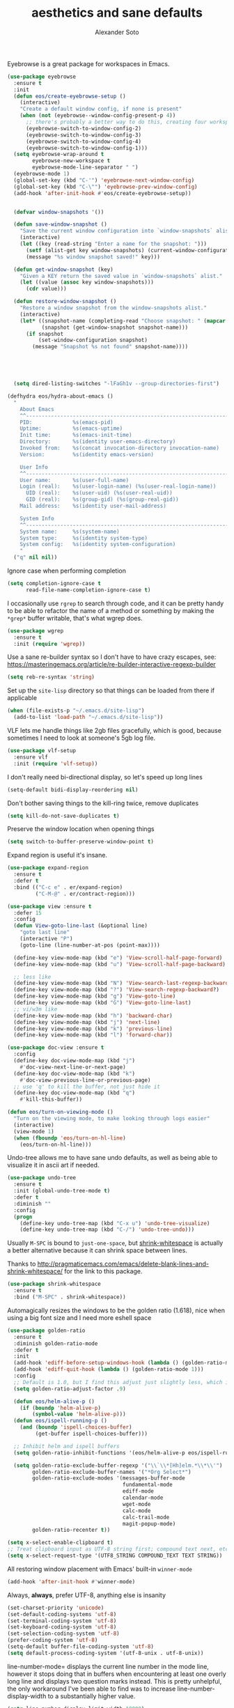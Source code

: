 #+TITLE: aesthetics and sane defaults
#+AUTHOR: Alexander Soto


Eyebrowse is a great package for workspaces in Emacs.

#+BEGIN_SRC emacs-lisp
(use-package eyebrowse
  :ensure t
  :init
  (defun eos/create-eyebrowse-setup ()
    (interactive)
    "Create a default window config, if none is present"
    (when (not (eyebrowse--window-config-present-p 4))
      ;; there's probably a better way to do this, creating four workspaces
      (eyebrowse-switch-to-window-config-2)
      (eyebrowse-switch-to-window-config-3)
      (eyebrowse-switch-to-window-config-4)
      (eyebrowse-switch-to-window-config-1)))
  (setq eyebrowse-wrap-around t
        eyebrowse-new-workspace t
        eyebrowse-mode-line-separator " ")
  (eyebrowse-mode 1)
  (global-set-key (kbd "C-'") 'eyebrowse-next-window-config)
  (global-set-key (kbd "C-\"") 'eyebrowse-prev-window-config)
  (add-hook 'after-init-hook #'eos/create-eyebrowse-setup))


  (defvar window-snapshots '())

  (defun save-window-snapshot ()
    "Save the current window configuration into `window-snapshots` alist."
    (interactive)
    (let ((key (read-string "Enter a name for the snapshot: ")))
      (setf (alist-get key window-snapshots) (current-window-configuration))
      (message "%s window snapshot saved!" key)))

  (defun get-window-snapshot (key)
    "Given a KEY return the saved value in `window-snapshots` alist."
    (let ((value (assoc key window-snapshots)))
      (cdr value)))

  (defun restore-window-snapshot ()
    "Restore a window snapshot from the window-snapshots alist."
    (interactive)
    (let* ((snapshot-name (completing-read "Choose snapshot: " (mapcar #'car window-snapshots)))
           (snapshot (get-window-snapshot snapshot-name)))
      (if snapshot
          (set-window-configuration snapshot)
        (message "Snapshot %s not found" snapshot-name))))





#+END_SRC



#+BEGIN_SRC emacs-lisp
  (setq dired-listing-switches "-lFaGh1v --group-directories-first")

(defhydra eos/hydra-about-emacs ()
  "
    About Emacs                                                        [_q_] quit
    ^^--------------------------------------------------------------------------
    PID:             %s(emacs-pid)
    Uptime:          %s(emacs-uptime)
    Init time:       %s(emacs-init-time)
    Directory:       %s(identity user-emacs-directory)
    Invoked from:    %s(concat invocation-directory invocation-name)
    Version:         %s(identity emacs-version)

    User Info
    ^^--------------------------------------------------------------------------
    User name:       %s(user-full-name)
    Login (real):    %s(user-login-name) (%s(user-real-login-name))
      UID (real):    %s(user-uid) (%s(user-real-uid))
      GID (real):    %s(group-gid) (%s(group-real-gid))
    Mail address:    %s(identity user-mail-address)

    System Info
    ^^--------------------------------------------------------------------------
    System name:     %s(system-name)
    System type:     %s(identity system-type)
    System config:   %s(identity system-configuration)
    "
  ("q" nil nil))
#+END_SRC




Ignore case when performing completion

#+BEGIN_SRC emacs-lisp
(setq completion-ignore-case t
      read-file-name-completion-ignore-case t)
#+END_SRC

I occasionally use =rgrep= to search through code, and it can be pretty handy to
be able to refactor the name of a method or something by making the ~*grep*~
buffer writable, that's what wgrep does.

#+BEGIN_SRC emacs-lisp
(use-package wgrep
  :ensure t
  :init (require 'wgrep))
#+END_SRC


Use a sane re-builder syntax so I don't have to have crazy escapes, see:
https://masteringemacs.org/article/re-builder-interactive-regexp-builder

#+BEGIN_SRC emacs-lisp
(setq reb-re-syntax 'string)
#+END_SRC

Set up the =site-lisp= directory so that things can be loaded from there if
applicable

#+BEGIN_SRC emacs-lisp
(when (file-exists-p "~/.emacs.d/site-lisp")
  (add-to-list 'load-path "~/.emacs.d/site-lisp"))
#+END_SRC


VLF lets me handle things like 2gb files gracefully, which is good, because
sometimes I need to look at someone's 5gb log file.

#+BEGIN_SRC emacs-lisp
(use-package vlf-setup
  :ensure vlf
  :init (require 'vlf-setup))
#+END_SRC

I don't really need bi-directional display, so let's speed up long lines

#+BEGIN_SRC emacs-lisp
(setq-default bidi-display-reordering nil)
#+END_SRC


Don't bother saving things to the kill-ring twice, remove duplicates

#+BEGIN_SRC emacs-lisp
(setq kill-do-not-save-duplicates t)
#+END_SRC


Preserve the window location when opening things

#+BEGIN_SRC emacs-lisp
(setq switch-to-buffer-preserve-window-point t)
#+END_SRC


Expand region is useful it's insane.

#+BEGIN_SRC emacs-lisp
(use-package expand-region
  :ensure t
  :defer t
  :bind (("C-c e" . er/expand-region)
         ("C-M-@" . er/contract-region)))
#+END_SRC


#+BEGIN_SRC emacs-lisp
(use-package view :ensure t
  :defer 15
  :config
  (defun View-goto-line-last (&optional line)
    "goto last line"
    (interactive "P")
    (goto-line (line-number-at-pos (point-max))))

  (define-key view-mode-map (kbd "e") 'View-scroll-half-page-forward)
  (define-key view-mode-map (kbd "u") 'View-scroll-half-page-backward)

  ;; less like
  (define-key view-mode-map (kbd "N") 'View-search-last-regexp-backward)
  (define-key view-mode-map (kbd "?") 'View-search-regexp-backward?)
  (define-key view-mode-map (kbd "g") 'View-goto-line)
  (define-key view-mode-map (kbd "G") 'View-goto-line-last)
  ;; vi/w3m like
  (define-key view-mode-map (kbd "h") 'backward-char)
  (define-key view-mode-map (kbd "j") 'next-line)
  (define-key view-mode-map (kbd "k") 'previous-line)
  (define-key view-mode-map (kbd "l") 'forward-char))

(use-package doc-view :ensure t
  :config
  (define-key doc-view-mode-map (kbd "j")
    #'doc-view-next-line-or-next-page)
  (define-key doc-view-mode-map (kbd "k")
    #'doc-view-previous-line-or-previous-page)
  ;; use 'q' to kill the buffer, not just hide it
  (define-key doc-view-mode-map (kbd "q")
    #'kill-this-buffer))

(defun eos/turn-on-viewing-mode ()
  "Turn on the viewing mode, to make looking through logs easier"
  (interactive)
  (view-mode 1)
  (when (fboundp 'eos/turn-on-hl-line)
    (eos/turn-on-hl-line)))
#+END_SRC




Undo-tree allows me to have sane undo defaults, as well as being able to
visualize it in ascii art if needed.

#+BEGIN_SRC emacs-lisp
(use-package undo-tree
  :ensure t
  :init (global-undo-tree-mode t)
  :defer t
  :diminish ""
  :config
  (progn
    (define-key undo-tree-map (kbd "C-x u") 'undo-tree-visualize)
    (define-key undo-tree-map (kbd "C-/") 'undo-tree-undo)))
#+END_SRC

Usually =M-SPC= is bound to ~just-one-space~, but [[https://github.com/jcpetkovich/shrink-whitespace.el][shrink-whitespace]] is actually
a better alternative because it can shrink space between lines.

Thanks to
http://pragmaticemacs.com/emacs/delete-blank-lines-and-shrink-whitespace/ for
the link to this package.

#+BEGIN_SRC emacs-lisp
(use-package shrink-whitespace
  :ensure t
  :bind ("M-SPC" . shrink-whitespace))
#+END_SRC


Automagically resizes the windows to be the golden ratio (1.618), nice when
using a big font size and I need more eshell space

#+BEGIN_SRC emacs-lisp
(use-package golden-ratio
  :ensure t
  :diminish golden-ratio-mode
  :defer t
  :init
  (add-hook 'ediff-before-setup-windows-hook (lambda () (golden-ratio-mode -1)))
  (add-hook 'ediff-quit-hook (lambda () (golden-ratio-mode 1)))
  :config
  ;; Default is 1.0, but I find this adjust just slightly less, which is nice
  (setq golden-ratio-adjust-factor .9)

  (defun eos/helm-alive-p ()
    (if (boundp 'helm-alive-p)
        (symbol-value 'helm-alive-p)))
  (defun eos/ispell-running-p ()
    (and (boundp 'ispell-choices-buffer)
         (get-buffer ispell-choices-buffer)))

  ;; Inhibit helm and ispell buffers
  (setq golden-ratio-inhibit-functions '(eos/helm-alive-p eos/ispell-running-p))

  (setq golden-ratio-exclude-buffer-regexp '("\\`\\*[Hh]elm.*\\*\\'")
        golden-ratio-exclude-buffer-names '("*Org Select*")
        golden-ratio-exclude-modes '(messages-buffer-mode
                                     fundamental-mode
                                     ediff-mode
                                     calendar-mode
                                     wget-mode
                                     calc-mode
                                     calc-trail-mode
                                     magit-popup-mode)
        golden-ratio-recenter t))
#+END_SRC


#+BEGIN_SRC emacs-lisp
(setq x-select-enable-clipboard t)
;; Treat clipboard input as UTF-8 string first; compound text next, etc.
(setq x-select-request-type '(UTF8_STRING COMPOUND_TEXT TEXT STRING))
#+END_SRC



All restoring window placement with Emacs' built-in =winner-mode=

#+BEGIN_SRC emacs-lisp
(add-hook 'after-init-hook #'winner-mode)
#+END_SRC


Always, *always*, prefer UTF-8, anything else is insanity

#+BEGIN_SRC emacs-lisp
(set-charset-priority 'unicode)
(set-default-coding-systems 'utf-8)
(set-terminal-coding-system 'utf-8)
(set-keyboard-coding-system 'utf-8)
(set-selection-coding-system 'utf-8)
(prefer-coding-system 'utf-8)
(setq-default buffer-file-coding-system 'utf-8)
(setq default-process-coding-system '(utf-8-unix . utf-8-unix))
#+END_SRC

line-number-mode= displays the current line number in the mode line, however it
stops doing that in buffers when encountering at least one overly long line and
displays two question marks instead. This is pretty unhelpful, the only
workaround I've been able to find was to increase line-number-display-width to a
substantially higher value.

#+BEGIN_SRC emacs-lisp
(setq line-number-display-limit-width 10000)
#+END_SRC


When I select a region and start typing, just delete the region automatically.
This ends up working great with =expand-region=

#+BEGIN_SRC emacs-lisp
(delete-selection-mode 1)
#+END_SRC

Don't warn me about large files unless they're at least 30mb:

#+BEGIN_SRC emacs-lisp
(setq large-file-warning-threshold (* 30 1024 1024))
#+END_SRC


If you change buffer, or focus, disable the current buffer's mark:

#+BEGIN_SRC emacs-lisp
(transient-mark-mode 1)
#+END_SRC

Don't indicate empty lines or the end of a buffer with visual
marks (the lines are cleaned up automatically anyway)

#+BEGIN_SRC emacs-lisp
(setq-default indicate-empty-lines nil)
(setq-default indicate-buffer-boundaries nil)
#+END_SRC


#+BEGIN_SRC emacs-lisp
(line-number-mode 1)
(column-number-mode 1)
#+END_SRC

Ignore case when using completion for file names:

#+BEGIN_SRC emacs-lisp
(setq read-file-name-completion-ignore-case t)
#+END_SRC

Confirm before killing emacs, but only on graphical sessions

#+BEGIN_SRC emacs-lisp
(when (window-system)
  (setq confirm-kill-emacs 'yes-or-no-p))
#+END_SRC

#+BEGIN_SRC emacs-lisp
(setq line-move-visual t)
#+END_SRC

#+BEGIN_SRC emacs-lisp
(setq make-pointer-invisible t)
#+END_SRC


#+BEGIN_SRC emacs-lisp
(setq-default fill-column 80)
(setq-default default-tab-width 2)
(setq-default indent-tabs-mode nil)
#+END_SRC

Fix some weird color escape sequences

#+BEGIN_SRC emacs-lisp
(setq system-uses-terminfo nil)
#+END_SRC

Resolve symlinks:

#+BEGIN_SRC emacs-lisp
(setq-default find-file-visit-truename t)
#+END_SRC

Require a newline at the end of files:

#+BEGIN_SRC emacs-lisp
(setq require-final-newline t)
#+END_SRC



#+BEGIN_SRC emacs-lisp
(global-set-key (kbd "C-r") 'isearch-backward-regexp)
(global-set-key (kbd "M-%") 'query-replace-regexp)
;; This is usually bound to `C-M-l', but that locks the screen on linux, so bind
;; it to something I can use
(global-set-key (kbd "M-l") 'reposition-window)
#+end_src

Turn on auto-fill mode in text buffers:

#+BEGIN_SRC emacs-lisp
(add-hook 'text-mode-hook 'turn-on-auto-fill)

(use-package diminish :ensure t
  :init (diminish 'auto-fill-function ""))
#+END_SRC

Bury the =*scratch*= buffer, never kill it:

#+BEGIN_SRC emacs-lisp
(defadvice kill-buffer (around kill-buffer-around-advice activate)
  (let ((buffer-to-kill (ad-get-arg 0)))
    (if (equal buffer-to-kill "*scratch*")
        (bury-buffer)
      ad-do-it)))
#+END_SRC

#+BEGIN_src emacs-lisp
;; Disabled for now
;; (desktop-save-mode 1)
;; load all values eagerly
;(setq desktop-restore-eager 10)
;; Don't save TRAMP, ftp, or "KILL" buffers
(setq desktop-files-not-to-save "\\(^/[^/:]*:\\|(ftp)$\\|KILL\\)")
;; Don't restore different frames, only restore the one frame
(setq desktop-restore-frames nil)

(use-package desktop+
  :ensure t
  :init
  (defun load-default-desktop ()
    "Load the default EOS desktop, assuming one has been saved
with the name `default'."
    (interactive)
    (desktop+-load "default")
    (message "Loaded \"default\" desktop.")))

;  (add-hook 'after-init-hook #'load-default-desktop))
#+END_SRC




Sometimes I just want words to be highlighted. I've decided to use overlays for this, and [[https://github.com/ShingoFukuyama/ov.el][ov.el]] in
particular.

#+BEGIN_SRC emacs-lisp
(use-package ov
  :ensure t
  :commands (ov-match ov-set))

#+END_SRC

* Minimalism

All of the menus can be accessed by =C-click= be it right, left, or
middle.

#+BEGIN_SRC emacs-lisp
(when (functionp 'menu-bar-mode)
  (menu-bar-mode -1))
(when (functionp 'set-scroll-bar-mode)
  (set-scroll-bar-mode 'nil))
(when (functionp 'mouse-wheel-mode)
  (mouse-wheel-mode -1))
(when (functionp 'tooltip-mode)
  (tooltip-mode -1))
(when (functionp 'tool-bar-mode)
  (tool-bar-mode -1))
(when (functionp 'blink-cursor-mode)
  (blink-cursor-mode -1))
#+END_SRC


Don't beep. Just don't. Also, don't show the startup message, I
know Emacs is starting.

#+BEGIN_SRC emacs-lisp
(setq ring-bell-function (lambda ()))
(setq inhibit-startup-screen t)
#+END_SRC

* fringe-mode

I like to have the fringes of my emacs buffers to be really thin, this
can be achieved with:

#+BEGIN_SRC emacs-lisp
  (fringe-mode -1)
#+END_SRC



#+BEGIN_SRC emacs-lisp
(setq sentence-end-double-space nil)
(setq fill-column (1- (window-width)))

(setq scroll-conservatively 101
      ispell-program-name "aspell")

(set-language-environment "UTF-8")
(set-default-coding-systems 'utf-8)
(setq-default indent-tabs-mode nil)
(global-auto-revert-mode t)
(blink-cursor-mode 0)
(winner-mode 1)
(put 'narrow-to-region 'disabled nil)
(add-hook 'text-mode-hook 'auto-fill-mode)

(setq initial-scratch-message "")

(defalias 'yes-or-no-p 'y-or-n-p) ; remplace yes no par y n


(setq custom-safe-themes t)

(setq save-interprogram-paste-before-kill t)

(save-place-mode 1)    ; save cursor position between sessions

(setq help-window-select t)                  ; focus help window when opene

(setq initial-buffer-choice "~/.hyperb/HYPB")

(defun switch-to-scratch-buffer ()
  "Switch to the `*scratch*' buffer. Create it first if needed."
  (interactive)
  (let ((exists (get-buffer "*scratch*")))
    (switch-to-buffer (get-buffer-create "*scratch*"))
    (when (and (not exists)
               (not (eq major-mode 'org-mode))
               (fboundp 'org-mode))
      (funcall 'org-mode))))

(setq ad-redefinition-action 'accept)

#+END_SRC

* Line highlighting

Line highligthing is an absolute must! 

#+BEGIN_SRC emacs-lisp
  (global-hl-line-mode t)
#+END_SRC

** Bracket region highlighting

An extension of line highlighting is to highlight the region encased
by brackets when the cursor is at one. This is given by
=show-paren-mode= in expression mode. The negative priority is so that
the highlighting is overriden by region marking.

#+BEGIN_SRC emacs-lisp
  (show-paren-mode t)
  (setq show-paren-delay 0)
  (setq show-paren-style 'expression)
  ;;(setq show-paren-priority -50)
#+END_SRC

Now we need to set the face colour of backet region highlighting.  Use
=M-x list-faces-display= to find the colour of your =hl-line=. Do it
relative to this, but ultimately it's your taste.

#+BEGIN_SRC emacs-lisp
  (require 'paren)
  (set-face-background 'show-paren-match "#b4b4b4")
  (set-face-foreground 'show-paren-match "#000000")
  (set-face-attribute 'show-paren-match nil :weight 'extra-bold)
#+END_SRC

* Mode line
I usually am on a laptop, I hide my status bar to avoid burn in, I
usually have emacs open. It's useful to know how much battery I have
left.

#+BEGIN_SRC emacs-lisp
  (display-battery-mode t)
#+END_SRC

* Backup settings

Aethestics is more than just theming.

The OpenVMS operating system has a nicety about it, simple version
controlling by keeping backups. I like this. Emacs can emulate this
functionality. Disk is cheap and text files are small, I'm okay with
this.

#+BEGIN_SRC emacs-lisp
  (setq version-control t        ;; OpenVMS-esque
        backup-by-copying t      ;; Copy-on-write-esque
        kept-new-versions 64     ;; Indeliable-ink-esque
        kept-old-versions 0      ;; 
        delete-old-versions nil  ;; 
        )
#+END_SRC

I don't like my folders cluttered with =*~= files, but I do like
having backups with the file. My solution is to save the files in
$(pwd)/.bak

#+BEGIN_SRC emacs-lisp
  (setq backup-directory-alist   ;; Save backups in $(pwd)/.bak
        '(("." . ".bak"))        ;;
        )
#+END_SRC

Now I know if I want to roll back to a previous version of a file I
can just look for it in the .bak folder where the file is.
* Suspend-Framefg
#+BEGIN_SRC emacs-lisp
  (global-unset-key [(control z)])
  (global-unset-key [(control x)(control z)])
  (global-set-key (kbd "C-z") 'my/avy-goto-jump)

#+END_SRC
* font size and name
#+BEGIN_SRC emacs-lisp
 (set-face-attribute 'default nil :height 110)
 (add-to-list 'default-frame-alist '(font . "Deja Vu Sans Mono" ))

#+END_SRC
* find-file-hook
#+BEGIN_SRC emacs-lisp
 (defun my-find-file-check-make-large-file-read-only-hook ()
   "If a file is over a given size, make the buffer read only."
   (when (> (buffer-size) (* 1024 1024))
     (buffer-disable-undo)
     (linum-mode -1)
     (font-lock-mode -1)
     (fundamental-mode)))
#+END_SRC

* rename file and buffer
#+BEGIN_SRC emacs-lisp
 (defun rename-file-and-buffer ()
 "Rename the current buffer and file it is visiting."
 (interactive)
 (let ((filename (buffer-file-name)))
 (if (not (and filename (file-exists-p filename)))
 (message "Buffer is not visiting a file!")
 (let ((new-name (read-file-name "New name: " filename)))
 (cond
 ((vc-backend filename) (vc-rename-file filename new-name))
 (t
 (rename-file filename new-name t)
 (set-visited-file-name new-name t t)))))))


#+END_SRC

* disable, load and cycle themes
  :PROPERTIES:
  :ID:       b3dde7a0-6fe7-4c7d-83cf-13b688a4cab3
  :END:
#+BEGIN_SRC emacs-lisp
 (defun disable-all-themes ()
 "disable all active themes."
 (dolist (i custom-enabled-themes)
 (disable-theme i)))

 (defadvice load-theme (before disable-themes-first activate)
 (disable-all-themes))

 ;; Following lines to cycle through themes adapted from ivan's answer on
 ;; https://emacs.stackexchange.com/questions/24088/make-a-function-to-toggle-themes
 (setq my/themes (custom-available-themes))
 (setq my/themes-index 0)

 (defun my/cycle-theme ()
 "Cycles through my themes."
 (interactive)
 (setq my/themes-index (% (1+ my/themes-index) (length my/themes)))
 (my/load-indexed-theme))

 (defun my/load-indexed-theme ()
 (load-theme (nth my/themes-index my/themes)))
#+END_SRC

* switch to previous buffer
  :PROPERTIES:
  :ID:       22428739-1493-4277-ac45-349452a450ab
  :END:
#+BEGIN_SRC emacs-lisp
 (defun switch-to-previous-buffer ()
 (interactive)
 (switch-to-buffer (other-buffer)))
#+END_SRC

* dita
  :PROPERTIES:
  :ID:       d90a806f-2341-48e2-9727-d90fb336bf21
  :END:
#+BEGIN_SRC emacs-lisp
 (setq org-ditaa-jar-path "~/.emacs.d/ditaa0_9/ditaa0_9.jar")
#+END_SRC

* org display inline images
  :PROPERTIES:
  :ID:       e6df7cad-520e-4690-98ab-d668eeb72232
  :END:
#+BEGIN_SRC emacs-lisp
 (add-hook 'org-babel-after-execute-hook 'org-display-inline-images 'append)


#+END_SRC

* whitespace style
  :PROPERTIES:
  :ID:       35578a46-819d-4420-92fa-0ce3079be09f
  :END:
#+BEGIN_SRC emacs-lisp
 (setq whitespace-style '(face trailing))


#+END_SRC

* org src mode hook
#+BEGIN_SRC emacs-lisp

 (defun narrow-or-widen-dwim (p)
   "Widen if buffer is narrowed, narrow-dwim otherwise.
 Dwim means: region, org-src-block, org-subtree, or
 defun, whichever applies first. Narrowing to
 org-src-block actually calls `org-edit-src-code'.

 With prefix P, don't widen, just narrow even if buffer
 is already narrowed."
   (interactive "P")
   (declare (interactive-only))
   (cond ((and (buffer-narrowed-p) (not p)) (widen))
         ((region-active-p)
          (narrow-to-region (region-beginning)
                            (region-end)))
         ((derived-mode-p 'org-mode)
          ;; `org-edit-src-code' is not a real narrowing
          ;; command. Remove this first conditional if
          ;; you don't want it.
          (cond ((ignore-errors (org-edit-src-code) t)
                 (delete-other-windows))
		((ignore-errors (org-narrow-to-block) t))
		(t (org-narrow-to-subtree))))
         ((derived-mode-p 'latex-mode)
          (LaTeX-narrow-to-environment))
         (t (narrow-to-defun))))

(define-key org-mode-map (kbd "<S-return>") 'narrow-or-widen-dwim)

#+END_SRC

* save buffer always
#+BEGIN_SRC emacs-lisp
 (defun save-buffer-always ()
 "Save the buffer even if it is not modified."
 (interactive)
 (set-buffer-modified-p t)
 (save-buffer))
#+END_SRC

* buffers
  :PROPERTIES:
  :ID:       ce730ee0-85a1-4437-abb8-4d7daf50304d
  :END:
#+BEGIN_SRC emacs-lisp
 (defun safe-erase-buffer ()
 "Prompt before erasing the content of the file."
 (interactive)
 (if (y-or-n-p (format "Erase content of buffer %s ? " (current-buffer)))
 (erase-buffer)))

 (defun kill-other-buffers (&optional arg)
 "Kill all other buffers.
 If the universal prefix argument is used then will the windows too."
 (interactive "P")
 (when (yes-or-no-p (format "Killing all buffers except \"%s\"? "
 (buffer-name)))
 (mapc 'kill-buffer (delq (current-buffer) (buffer-list)))
 (when (equal '(4) arg) (delete-other-windows))
 (message "Buffers deleted!")))

 (defun kill-matching-buffers-rudely (regexp &optional internal-too)
 "Kill buffers whose name matches the specified REGEXP. This
 function, unlike the built-in `kill-matching-buffers` does so
 WITHOUT ASKING. The optional second argument indicates whether to
 kill internal buffers too."
 (interactive "sKill buffers matching this regular expression: \nP")
 (dolist (buffer (buffer-list))
 (let ((name (buffer-name buffer)))
 (when (and name (not (string-equal name ""))
 (or internal-too (/= (aref name 0) ?\s))
 (string-match regexp name))
 (kill-buffer buffer)))))


 (defun safe-revert-buffer ()
 "Prompt before reverting the file."
 (interactive)
 (revert-buffer nil nil))

 (defun copy-whole-buffer-to-clipboard ()
 "Copy entire buffer to clipboard"
 (interactive)
 (clipboard-kill-ring-save (point-min) (point-max)))

 (defun insert-line-above-no-indent (count)
 "Insert a new line above with no indentation."
 (interactive "p")
 (let ((p (+ (point) count)))
 (save-excursion
 (if (eq (line-number-at-pos) 1)
 (evil-move-beginning-of-line)
 (progn
 (evil-previous-line)
 (evil-move-end-of-line)))
 (while (> count 0)
 (insert "\n")
 (setq count (1- count))))
 (goto-char p)))

 (defun insert-line-below-no-indent (count)
 "Insert a new line below with no indentation."
 (interactive "p")
 (save-excursion
 (evil-move-end-of-line)
 (while (> count 0)
 (insert "\n")
 (setq count (1- count)))))

#+END_SRC

* openwith
#+BEGIN_SRC emacs-lisp
(use-package openwith 
  :ensure t
  :config

 (openwith-mode 1)
 (setq openwith-associations '(
("\\.mkv\\'" "vlc" (file)))))


#+END_SRC
